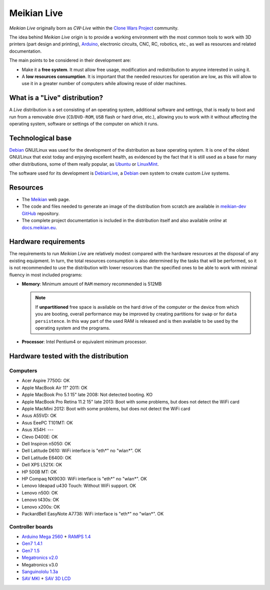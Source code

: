 ============
Meikian Live
============

*Meikian Live* originally born as *CW-Live* within the `Clone Wars Project`_ community.

The idea behind *Meikian Live* origin is to provide a working environment with the most common tools to work with 3D printers (part design and printing), `Arduino`_, electronic circuits, CNC, RC, robotics, etc., as well as resources and related documentation. 

.. _`Arduino`: http://www.arduino.cc
.. _`Clone Wars Project`: http://www.reprap.org/wiki/Proyecto_Clone_Wars

The main points to be considered in their development are: 

* Make it a **free system**. It must allow free usage, modification and redistribution to anyone interested in using it. 

* A **low resources consumption**. It is important that the needed resources for operation are low, as this will allow to use it in a greater number of computers while allowing reuse of older machines.


What is a "Live" distribution?
------------------------------

A *Live* distribution is a set consisting of an operating system, additional software and settings, that is ready to boot and run from a removable drive (``CD``/``DVD-ROM``, ``USB`` flash or hard drive, etc.), allowing you to work with it without affecting the operating system, software or settings of the computer on which it runs.


Technological base
------------------

`Debian`_ GNU/Linux was used for the development of the distribution as base operating system. It is one of the oldest GNU/Linux that exist today and enjoying excellent health, as evidenced by the fact that it is still used as a base for many other distributions, some of them really popular, as `Ubuntu`_ or `LinuxMint`_.

The software used for its development is `DebianLive`_, a `Debian`_ own system to create custom *Live* systems.

.. _`Debian`: http://www.debian.org
.. _`DebianLive`: http://live.debian.net
.. _`LinuxMint`: http://www.linuxmint.com
.. _`Ubuntu`: http://www.ubuntu.com


Resources
---------

* The `Meikian`_ web page.

* The code and files needed to generate an image of the distribution from scratch are available in `meikian-dev`_ `GitHub`_ repository.

* The complete project documentation is included in the distribution itself and also available *online* at `docs.meikian.eu`_.

.. _`Meikian`: http://meikian.eu
.. _`GitHub`: https://github.com
.. _`meikian-dev`: https://github.com/ctemescw/meikian-dev
.. _`docs.meikian.eu`: http://docs.meikian.eu/en/stable
.. _`RepRap.org`: http://reprap.org


Hardware requirements
---------------------

The requirements to run *Meikian Live* are relatively modest compared with the hardware resources at the disposal of any existing equipment. In turn, the total resources consumption is also determined by the tasks that will be performed, so it is not recommended to use the distribution with lower resources than the specified ones to be able to work with minimal fluency in most included programs:

* **Memory**: Minimum amount of ``RAM`` memory recommended is 512MB

  .. note::
    If **unpartitioned** free space is available on the hard drive of the computer or the device from which you are booting, overall performance may be improved by creating partitions for ``swap`` or for ``data persistence``. In this way part of the used RAM is released and is then available to be used by the operating system and the programs.

* **Processor**: Intel Pentium4 or equivalent minimum processor.


Hardware tested with the distribution
-------------------------------------

Computers
~~~~~~~~~

* Acer Aspire 7750G: OK
* Apple MacBook Air 11" 2011: OK
* Apple MacBook Pro 5.1 15" late 2008: Not detected booting. KO
* Apple MacBook Pro Retina 11.2 15" late 2013: Boot with some problems, but does not detect the WiFi card
* Apple MacMini 2012: Boot with some problems, but does not detect the WiFi card
* Asus A55VD: OK
* Asus EeePC T101MT: OK
* Asus X54H: ---
* Clevo D400E: OK
* Dell Inspiron n5050: OK
* Dell Latitude D610: WiFi interface is "eth*" no "wlan*". OK
* Dell Latitude E6400: OK
* Dell XPS L521X: OK
* HP 500B MT: OK
* HP Compaq NX9030: WiFi interface is "eth*" no "wlan*". OK
* Lenovo Ideapad u430 Touch: Without WiFi support. OK
* Lenovo n500: OK
* Lenovo t430s: OK
* Lenovo x200s: OK
* PackardBell EasyNote A7738: WiFi interface is "eth*" no "wlan*". OK


Controller boards
~~~~~~~~~~~~~~~~~

* `Arduino Mega 2560`_ + `RAMPS 1.4`_
* `Gen7 1.4.1`_
* `Gen7 1.5`_
* `Megatronics v2.0`_
* Megatronics v3.0
* `Sanguinololu 1.3a`_
* `SAV MKI`_ + `SAV 3D LCD`_

.. _`Arduino Mega 2560`: http://arduino.cc/en/Main/arduinoBoardMega2560
.. _`Gen7 1.4.1`: http://reprap.org/wiki/Gen7_Board_1.4.1
.. _`Gen7 1.5`: http://reprap.org/wiki/Gen7_Board-AVR_1.5
.. _`Megatronics v2.0`: http://reprap.org/wiki/Megatronics_2.0
.. _`RAMPS 1.4`: http://reprap.org/wiki/RAMPS_1.4/es
.. _`Sanguinololu 1.3a`: http://reprap.org/wiki/Sanguinololu/es
.. _`SAV 3D LCD`: http://reprap.org/wiki/SAV_3D_LCD
.. _`SAV MKI`: http://reprap.org/wiki/SAV_MKI/es

